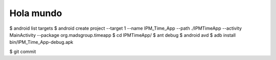 ======
Hola mundo
======
$ android list targets
$ android create project --target 1 --name IPM_Time_App --path ./IPMTimeApp --activity MainActivity --package org.madsgroup.timeapp
$ cd IPMTimeApp/
$ ant debug
$ android avd
$ adb install bin/IPM_Time_App-debug.apk 

$ git commit


